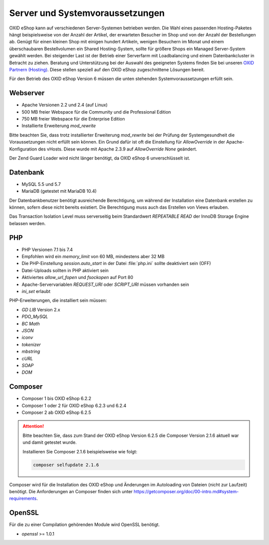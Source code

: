 ﻿Server und Systemvoraussetzungen
================================

OXID eShop kann auf verschiedenen Server-Systemen betrieben werden. Die Wahl eines passenden Hosting-Paketes hängt beispielsweise von der Anzahl der Artikel, der erwarteten Besucher im Shop und von der Anzahl der Bestellungen ab. Genügt für einen kleinen Shop mit einigen hundert Artikeln, wenigen Besuchern im Monat und einem überschaubaren Bestellvolumen ein Shared Hosting-System, sollte für größere Shops ein Managed Server-System gewählt werden. Bei steigender Last ist der Betrieb einer Serverfarm mit Loadbalancing und einem Datenbankcluster in Betracht zu ziehen. Beratung und Unterstützung bei der Auswahl des geeigneten Systems finden Sie bei unseren `OXID Partnern (Hosting) <https://www.oxid-esales.com/oxid-welt/partner/partner-finden/>`_. Diese stellen speziell auf den OXID eShop zugeschnittene Lösungen bereit.

Für den Betrieb des OXID eShop Version 6 müssen die unten stehenden Systemvoraussetzungen erfüllt sein.

Webserver
---------

* Apache Versionen 2.2 und 2.4 (auf Linux)
* 500 MB freier Webspace für die Community und die Professional Edition
* 750 MB freier Webspace für die Enterprise Edition
* Installierte Erweiterung *mod_rewrite*

Bitte beachten Sie, dass trotz installierter Erweiterung *mod_rewrite* bei der Prüfung der Systemgesundheit die Voraussetzungen nicht erfüllt sein können. Ein Grund dafür ist oft die Einstellung für *AllowOverride* in der Apache-Konfiguration des vHosts. Diese wurde mit Apache 2.3.9 auf *AllowOverride None* geändert.

Der Zend Guard Loader wird nicht länger benötigt, da OXID eShop 6 unverschlüsselt ist.

Datenbank
---------

* MySQL 5.5 und 5.7
* MariaDB (getestet mit MariaDB 10.4)

Der Datenbankbenutzer benötigt ausreichende Berechtigung, um während der Installation eine Datenbank erstellen zu können, sofern diese nicht bereits existiert. Die Berechtigung muss auch das Erstellen von Views erlauben.

Das Transaction Isolation Level muss serverseitig beim Standardwert *REPEATABLE READ* der InnoDB Storage Engine belassen werden.

PHP
---

* PHP Versionen 7.1 bis 7.4
* Empfohlen wird ein *memory_limit* von 60 MB, mindestens aber 32 MB
* Die PHP-Einstellung *session.auto_start* in der Datei :file:`php.ini` sollte deaktiviert sein (OFF)
* Datei-Uploads sollten in PHP aktiviert sein
* Aktiviertes *allow_url_fopen* und *fsockopen* auf Port 80
* Apache-Servervariablen *REQUEST_URI* oder *SCRIPT_URI* müssen vorhanden sein
* *ini_set* erlaubt

PHP-Erweiterungen, die installiert sein müssen:

* *GD LIB* Version 2.x
* *PDO_MySQL*
* *BC Math*
* *JSON*
* *iconv*
* *tokenizer*
* *mbstring*
* *cURL*
* *SOAP*
* *DOM*

Composer
--------

* Composer 1 bis OXID eShop 6.2.2
* Composer 1 oder 2 für OXID eShop 6.2.3 und 6.2.4
* Composer 2 ab OXID eShop 6.2.5

.. attention:: 
   
   Bitte beachten Sie, dass zum Stand der OXID eShop Version 6.2.5 die Composer Version 2.1.6 aktuell war und damit getestet wurde. 
   
   Installieren Sie Composer 2.1.6 beispielsweise wie folgt:

   .. code:: bash

      composer selfupdate 2.1.6

Composer wird für die Installation des OXID eShop und Änderungen im Autoloading von Dateien (nicht zur Laufzeit) benötigt. Die Anforderungen an Composer finden sich unter `https://getcomposer.org/doc/00-intro.md#system-requirements <https://getcomposer.org/doc/00-intro.md#system-requirements>`_.

OpenSSL
-------

Für die zu einer Compilation gehörenden Module wird OpenSSL benötigt.

* *openssl* >= 1.0.1


.. Intern: oxbaac, Status:
